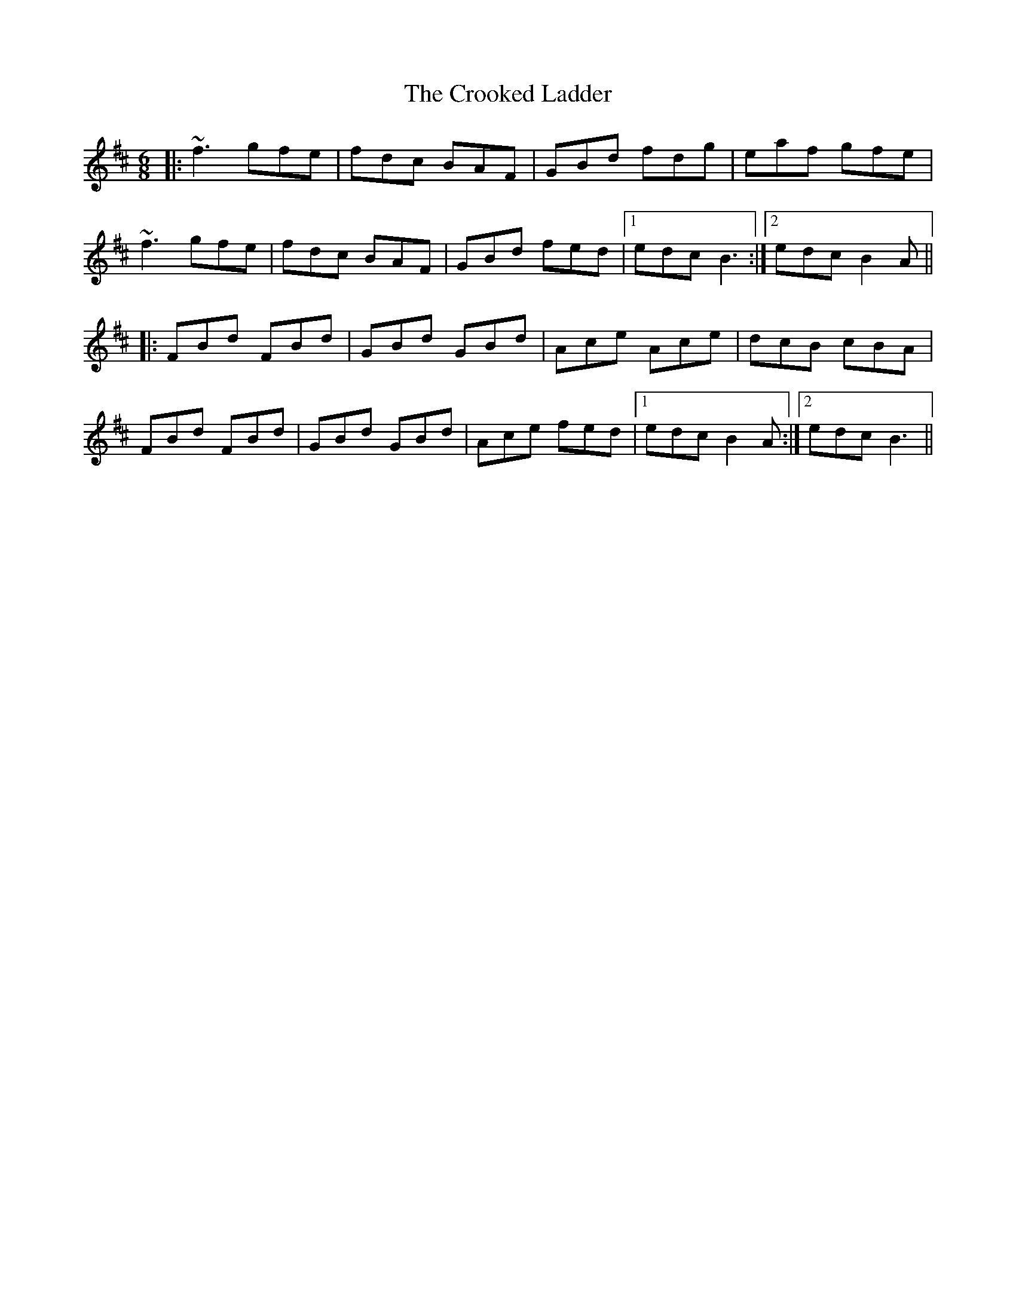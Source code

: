 X: 8621
T: Crooked Ladder, The
R: jig
M: 6/8
K: Bminor
|:~f3 gfe|fdc BAF|GBd fdg|eaf gfe|
~f3 gfe|fdc BAF|GBd fed|1 edc B3:|2 edc B2A||
|:FBd FBd|GBd GBd|Ace Ace|dcB cBA|
FBd FBd|GBd GBd|Ace fed|1 edc B2A:|2 edc B3||

